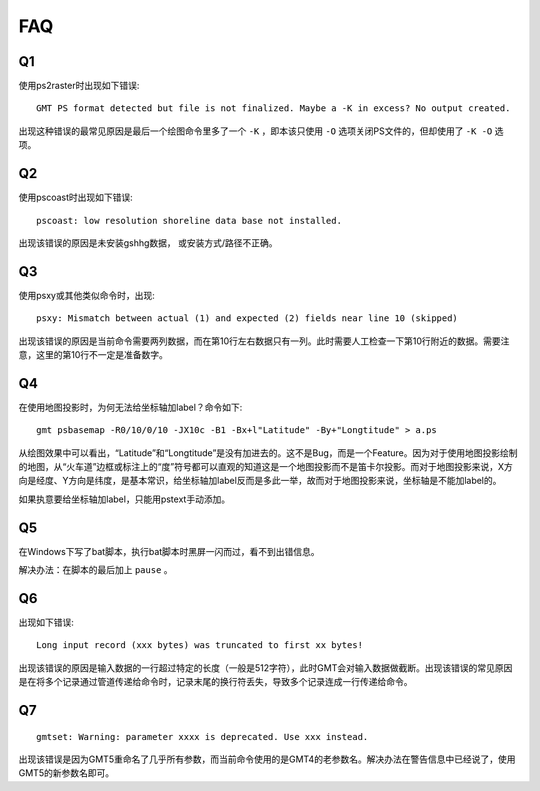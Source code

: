 FAQ
===

Q1
--

使用ps2raster时出现如下错误::

    GMT PS format detected but file is not finalized. Maybe a -K in excess? No output created.

出现这种错误的最常见原因是最后一个绘图命令里多了一个 ``-K`` ，即本该只使用 ``-O`` 选项关闭PS文件的，但却使用了 ``-K -O`` 选项。

Q2
--

使用pscoast时出现如下错误::

    pscoast: low resolution shoreline data base not installed.

出现该错误的原因是未安装gshhg数据， 或安装方式/路径不正确。

Q3
--

使用psxy或其他类似命令时，出现::

    psxy: Mismatch between actual (1) and expected (2) fields near line 10 (skipped)

出现该错误的原因是当前命令需要两列数据，而在第10行左右数据只有一列。此时需要人工检查一下第10行附近的数据。需要注意，这里的第10行不一定是准备数字。

Q4
--

在使用地图投影时，为何无法给坐标轴加label？命令如下::

    gmt psbasemap -R0/10/0/10 -JX10c -B1 -Bx+l"Latitude" -By+"Longtitude" > a.ps

从绘图效果中可以看出，“Latitude”和“Longtitude”是没有加进去的。这不是Bug，而是一个Feature。因为对于使用地图投影绘制的地图，从“火车道”边框或标注上的“度”符号都可以直观的知道这是一个地图投影而不是笛卡尔投影。而对于地图投影来说，X方向是经度、Y方向是纬度，是基本常识，给坐标轴加label反而是多此一举，故而对于地图投影来说，坐标轴是不能加label的。

如果执意要给坐标轴加label，只能用pstext手动添加。

Q5
--

在Windows下写了bat脚本，执行bat脚本时黑屏一闪而过，看不到出错信息。

解决办法：在脚本的最后加上 ``pause`` 。

Q6
--

出现如下错误::

    Long input record (xxx bytes) was truncated to first xx bytes!

出现该错误的原因是输入数据的一行超过特定的长度（一般是512字符），此时GMT会对输入数据做截断。出现该错误的常见原因是在将多个记录通过管道传递给命令时，记录末尾的换行符丢失，导致多个记录连成一行传递给命令。

Q7
--

::

    gmtset: Warning: parameter xxxx is deprecated. Use xxx instead.

出现该错误是因为GMT5重命名了几乎所有参数，而当前命令使用的是GMT4的老参数名。解决办法在警告信息中已经说了，使用GMT5的新参数名即可。
